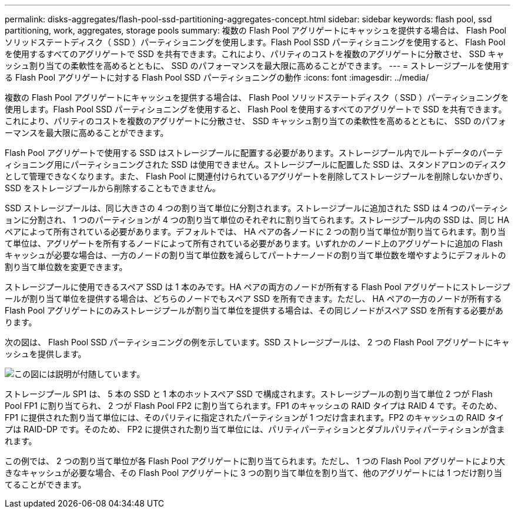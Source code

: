 ---
permalink: disks-aggregates/flash-pool-ssd-partitioning-aggregates-concept.html 
sidebar: sidebar 
keywords: flash pool, ssd partitioning, work, aggregates, storage pools 
summary: 複数の Flash Pool アグリゲートにキャッシュを提供する場合は、 Flash Pool ソリッドステートディスク（ SSD ）パーティショニングを使用します。Flash Pool SSD パーティショニングを使用すると、 Flash Pool を使用するすべてのアグリゲートで SSD を共有できます。これにより、パリティのコストを複数のアグリゲートに分散させ、 SSD キャッシュ割り当ての柔軟性を高めるとともに、 SSD のパフォーマンスを最大限に高めることができます。 
---
= ストレージプールを使用する Flash Pool アグリゲートに対する Flash Pool SSD パーティショニングの動作
:icons: font
:imagesdir: ../media/


[role="lead"]
複数の Flash Pool アグリゲートにキャッシュを提供する場合は、 Flash Pool ソリッドステートディスク（ SSD ）パーティショニングを使用します。Flash Pool SSD パーティショニングを使用すると、 Flash Pool を使用するすべてのアグリゲートで SSD を共有できます。これにより、パリティのコストを複数のアグリゲートに分散させ、 SSD キャッシュ割り当ての柔軟性を高めるとともに、 SSD のパフォーマンスを最大限に高めることができます。

Flash Pool アグリゲートで使用する SSD はストレージプールに配置する必要があります。ストレージプール内でルートデータのパーティショニング用にパーティショニングされた SSD は使用できません。ストレージプールに配置した SSD は、スタンドアロンのディスクとして管理できなくなります。また、 Flash Pool に関連付けられているアグリゲートを削除してストレージプールを削除しないかぎり、 SSD をストレージプールから削除することもできません。

SSD ストレージプールは、同じ大きさの 4 つの割り当て単位に分割されます。ストレージプールに追加された SSD は 4 つのパーティションに分割され、 1 つのパーティションが 4 つの割り当て単位のそれぞれに割り当てられます。ストレージプール内の SSD は、同じ HA ペアによって所有されている必要があります。デフォルトでは、 HA ペアの各ノードに 2 つの割り当て単位が割り当てられます。割り当て単位は、アグリゲートを所有するノードによって所有されている必要があります。いずれかのノード上のアグリゲートに追加の Flash キャッシュが必要な場合は、一方のノードの割り当て単位数を減らしてパートナーノードの割り当て単位数を増やすようにデフォルトの割り当て単位数を変更できます。

ストレージプールに使用できるスペア SSD は 1 本のみです。HA ペアの両方のノードが所有する Flash Pool アグリゲートにストレージプールが割り当て単位を提供する場合は、どちらのノードでもスペア SSD を所有できます。ただし、 HA ペアの一方のノードが所有する Flash Pool アグリゲートにのみストレージプールが割り当て単位を提供する場合は、その同じノードがスペア SSD を所有する必要があります。

次の図は、 Flash Pool SSD パーティショニングの例を示しています。SSD ストレージプールは、 2 つの Flash Pool アグリゲートにキャッシュを提供します。

image::../media/shared-ssds-overview.gif[この図には説明が付随しています。]

ストレージプール SP1 は、 5 本の SSD と 1 本のホットスペア SSD で構成されます。ストレージプールの割り当て単位 2 つが Flash Pool FP1 に割り当てられ、 2 つが Flash Pool FP2 に割り当てられます。FP1 のキャッシュの RAID タイプは RAID 4 です。そのため、 FP1 に提供された割り当て単位には、そのパリティに指定されたパーティションが 1 つだけ含まれます。FP2 のキャッシュの RAID タイプは RAID-DP です。そのため、 FP2 に提供された割り当て単位には、パリティパーティションとダブルパリティパーティションが含まれます。

この例では、 2 つの割り当て単位が各 Flash Pool アグリゲートに割り当てられます。ただし、 1 つの Flash Pool アグリゲートにより大きなキャッシュが必要な場合、その Flash Pool アグリゲートに 3 つの割り当て単位を割り当て、他のアグリゲートには 1 つだけ割り当てることができます。
